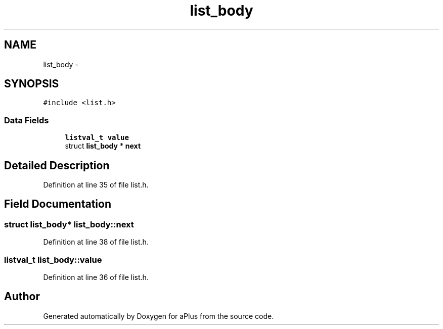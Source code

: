 .TH "list_body" 3 "Sun Nov 9 2014" "Version 0.1" "aPlus" \" -*- nroff -*-
.ad l
.nh
.SH NAME
list_body \- 
.SH SYNOPSIS
.br
.PP
.PP
\fC#include <list\&.h>\fP
.SS "Data Fields"

.in +1c
.ti -1c
.RI "\fBlistval_t\fP \fBvalue\fP"
.br
.ti -1c
.RI "struct \fBlist_body\fP * \fBnext\fP"
.br
.in -1c
.SH "Detailed Description"
.PP 
Definition at line 35 of file list\&.h\&.
.SH "Field Documentation"
.PP 
.SS "struct \fBlist_body\fP* list_body::next"

.PP
Definition at line 38 of file list\&.h\&.
.SS "\fBlistval_t\fP list_body::value"

.PP
Definition at line 36 of file list\&.h\&.

.SH "Author"
.PP 
Generated automatically by Doxygen for aPlus from the source code\&.
